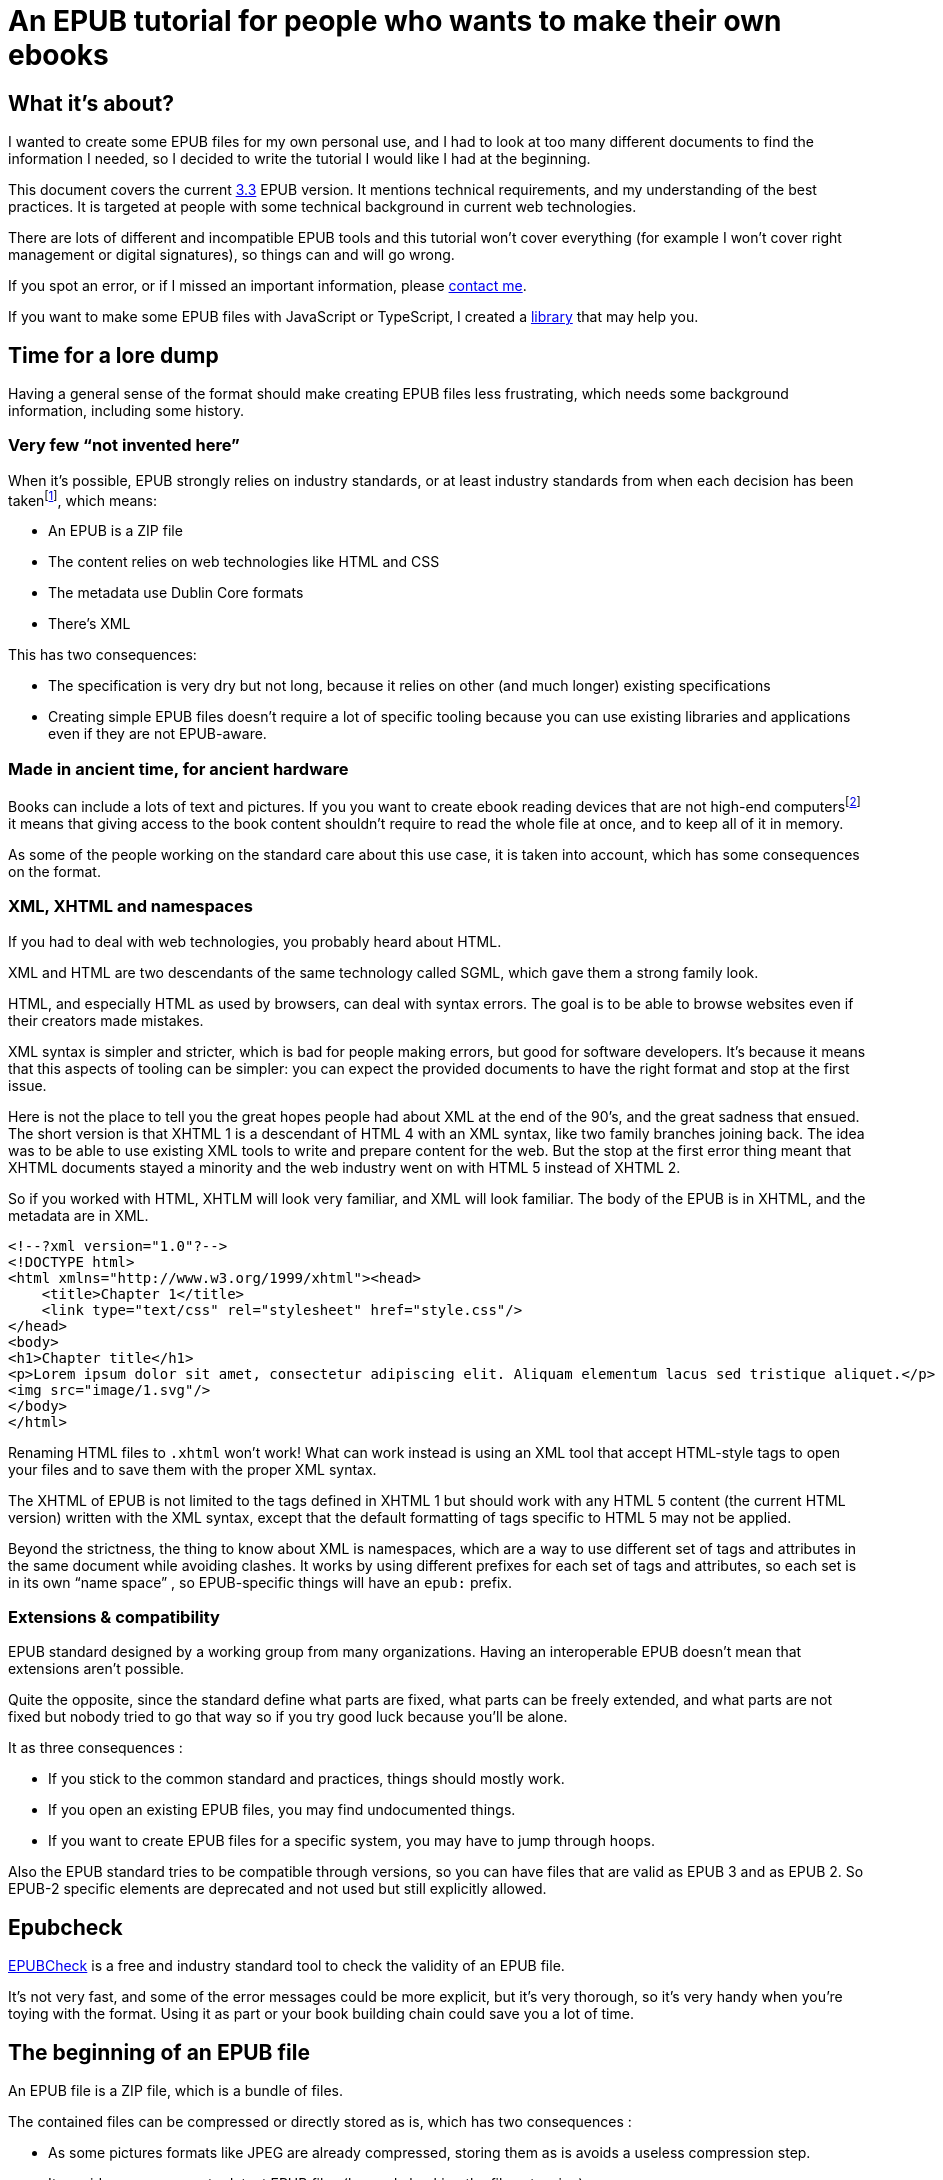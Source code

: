 = An EPUB tutorial for people who wants to make their own ebooks

== What it's about?

I wanted to create some EPUB files for my own personal use, and I had to look at too many different documents to find the information I needed, so I decided to write the tutorial I would like I had at the beginning.

This document covers the current link:https://www.w3.org/TR/epub-33/[3.3] EPUB version. It mentions technical requirements, and my understanding of the best practices.
It is targeted at people with some technical background in current web technologies.

There are lots of different and incompatible EPUB tools and this tutorial won't cover everything (for example I won't cover right management or digital signatures), so things can and will go wrong.

If you spot an error, or if I missed an important information, please link:http://archiloque.net[contact me].

If you want to make some EPUB files with JavaScript or TypeScript, I created a link:https://www.npmjs.com/package/@archiloque/epub-builder[library] that may help you.

== Time for a lore dump

Having a general sense of the format should make creating EPUB files less frustrating, which needs some background information, including some history.

=== Very few "`not invented here`"

When it's possible, EPUB strongly relies on industry standards, or at least industry standards from when each decision has been taken{empty}footnote:[EPUB history started in 1999], which means:

* An EPUB is a ZIP file
* The content relies on web technologies like HTML and CSS
* The metadata use Dublin Core formats
* There's XML

This has two consequences:

* The specification is very dry but not long, because it relies on other (and much longer) existing specifications
* Creating simple EPUB files doesn't require a lot of specific tooling because you can use existing libraries and applications even if they are not EPUB-aware.

=== Made in ancient time, for ancient hardware

Books can include a lots of text and pictures.
If you you want to create ebook reading devices that are not high-end computers{empty}footnote:[Remember: 1999] it means that giving access to the book content shouldn't require to read the whole file at once, and to keep all of it in memory.

As some of the people working on the standard care about this use case, it is taken into account, which has some consequences on the format.

=== XML, XHTML and namespaces

If you had to deal with web technologies, you probably heard about HTML.

XML and HTML are two descendants of the same technology called SGML, which gave them a strong family look.

HTML, and especially HTML as used by browsers, can deal with syntax errors. The goal is to be able to browse websites even if their creators made mistakes.

XML syntax is simpler and stricter, which is bad for people making errors, but good for software developers.
It's because it means that this aspects of tooling can be simpler: you can expect the provided documents to have the right format and stop at the first issue.

Here is not the place to tell you the great hopes people had about XML at the end of the 90's, and the great sadness that ensued.
The short version is that XHTML 1 is a descendant of HTML 4 with an XML syntax, like two family branches joining back.
The idea was to be able to use existing XML tools to write and prepare content for the web.
But the stop at the first error thing meant that XHTML documents stayed a minority and the web industry went on with HTML 5 instead of XHTML 2.

So if you worked with HTML, XHTLM will look very familiar, and XML will look familiar.
The body of the EPUB is in XHTML, and the metadata are in XML.

[source,xml]
----
<!--?xml version="1.0"?-->
<!DOCTYPE html>
<html xmlns="http://www.w3.org/1999/xhtml"><head>
    <title>Chapter 1</title>
    <link type="text/css" rel="stylesheet" href="style.css"/>
</head>
<body>
<h1>Chapter title</h1>
<p>Lorem ipsum dolor sit amet, consectetur adipiscing elit. Aliquam elementum lacus sed tristique aliquet.</p>
<img src="image/1.svg"/>
</body>
</html>
----

Renaming HTML files to `.xhtml` won't work! What can work instead is using an XML tool that accept HTML-style tags to open your files and to save them with the proper XML syntax.

The XHTML of EPUB is not limited to the tags defined in XHTML 1 but should work with any HTML 5 content (the current HTML version) written with the XML syntax, except that the default formatting of tags specific to HTML 5 may not be applied.

Beyond the strictness, the thing to know about XML is namespaces, which are a way to use different set of tags and attributes in the same document while avoiding clashes.
It works by using different prefixes for each set of tags and attributes, so each set is in its own "`name space`" , so EPUB-specific things will have an `epub:` prefix.

=== Extensions & compatibility

EPUB standard designed by a working group from many organizations. Having an interoperable EPUB doesn't mean that extensions aren't possible.

Quite the opposite, since the standard define what parts are fixed, what parts can be freely extended, and what parts are not fixed but nobody tried to go that way so if you try good luck because you'll be alone.

It as three consequences :

* If you stick to the common standard and practices, things should mostly work.
* If you open an existing EPUB files, you may find undocumented things.
* If you want to create EPUB files for a specific system, you may have to jump through hoops.

Also the EPUB standard tries to be compatible through versions, so you can have files that are valid as EPUB 3 and as EPUB 2. So EPUB-2 specific elements are deprecated and not used but still explicitly allowed.

== Epubcheck

link:https://www.w3.org/publishing/epubcheck/[EPUBCheck] is a free and industry standard tool to check the validity of an EPUB file.

It's not very fast, and some of the error messages could be more explicit, but it's very thorough, so it's very handy when you're toying with the format. Using it as part or your book building chain could save you a lot of time.

== The beginning of an EPUB file

An EPUB file is a ZIP file, which is a bundle of files.

The contained files can be compressed or directly stored as is, which has two consequences :

* As some pictures formats like JPEG are already compressed, storing them as is avoids a useless compression step.
* It provides an easy way to detect EPUB files (beyond checking the file extension)

Many files format start with a "`magic number`": by reading the beginning of a file you can deduce its format by checking a list of known values, for example ZIP files start with `PK`.

The next step is to be able to detect that a ZIP file is an EPUB files. It works by mandating that the first file in the ZIP bundle has a specific content, and that it must be stored uncompressed.

As in the ZIP file the metadata that describes the files are at the end of the file, if you look at the beginning you'll get the ZIP headers followed by the content of the first file, so if it is uncompressed the whole thing works like a kind of extended magic number.

So the first file of an EPUB : 

* Must be called `mimetype` 
* Must contain `application/epub+zip` and only this
* Must be uncompressed

== No ZIP extra attributes

A last word about the ZIP part: Many ZIP creation tools store metadata information in "`extra attributes`" by default, for example timestamps because the default ones have only a 2 seconds precision.
EPUB ZIP files should not use them, so check if the tools you want to use can avoid inserting them. The Linux zip command has a `--no-extra` option for this case.

== EOBPS directory

A practice that used to exist but was never mandatory was to put all the EPUB content file inside a `OEPBS` directory (OEPBS, standing for Open eBook Publication Structure, was the EPUB format ancestor).

Except for the files with a fixed path, you are free to put your files where you want, put it's still a good practices to organize them all in a subdirectory like `EPUB` or `CONTENT`, instead of putting them at the EPUB's root.

== The OPF file

Three quarter of the metadata types of an EPUB is contained in a single `.opf` (for "`Open Packaging Format`") file.

=== Where to find it

The path of this file is for you to decide, and it must be specified as the `rootfile` of a container file so it can be found:

[source,xml]
.META-INF/container.xml
----
<?xml version="1.0"?>
<container version="1.0" xmlns="urn:oasis:names:tc:opendocument:xmlns:container">
    <rootfiles>
        <rootfile full-path="PATH_TO_YOUR_OPF_FILE.opf" media-type="application/oebps-package+xml" />
    </rootfiles>
</container>
----

The container file's path should be `META-INF/container.xml`, so the tools can be able to find it.

=== General structure

[source,xml]
----
<!--?xml version="1.0"?-->
<?xml version="1.0"?>
<package version="3.0" xmlns="http://www.idpf.org/2007/opf" unique-identifier="BookId">
    <metadata xmlns:dc="http://purl.org/dc/elements/1.1/">
        <!-- Metadata part -->
        <dc:title>Book title title</dc:title>
        <dc:language>en</dc:language>
        <dc:identifier id="BookId">https://example.com/ebook</dc:identifier>
        <meta property="dcterms:modified">2025-07-31T13:39:26Z</meta>
        <dc:creator>Impressive author, Phd.</dc:creator>
        <dc:publisher>Large publisher ltd.</dc:publisher>
    </metadata>
    <manifest>
        <!-- Manifest part -->
        <item id="toc" properties="nav" href="toc.xhtml" media-type="application/xhtml+xml"/>
        <item id="cover-image" href="cover-image.png" media-type="image/png" properties="cover-image"/>
        <item id="css_1" href="css/css_1.css" media-type="text/css"/>
        <item id="image_1" href="image/1.svg" media-type="image/svg+xml" fallback="image_1_jpg"/>
        <item id="image_1_jpg" href="image/1.jpg" media-type="image/jpeg"/>
        <item id="part_1" href="part/part_1.xhtml" media-type="application/xhtml+xml"/>
    </manifest>
    <spine>
        <!-- Spine part -->
        <itemref idref="part_1"/>
        <itemref idref="part_2"/>
    </spine>
</package>
----

=== Book information

The first part is a set of information about the book:

[source,xml]
----
<metadata xmlns:dc="http://purl.org/dc/elements/1.1/">
    <dc:title>Book title title</dc:title>
    <dc:language>en-US</dc:language>
    <dc:identifier id="BookId">https://example.com/ebook</dc:identifier>
    <meta property="dcterms:modified">2025-07-31T13:39:26Z</meta>
    <dc:creator>Impressive author, Phd.</dc:creator>
    <dc:publisher>Large publisher ltd.</dc:publisher>
</metadata>
----

Note: 'dc' stands for link:https://www.dublincore.org[Dublin Core] is a set of industry-standard metadata.

=== Mandatory fields

* One title (`dc:title``), having several titles is technically possible but support is inconsistent
* One language (`dc:language`), using the link:https://en.wikipedia.org/wiki/IETF_language_tag[IETF format] (it represents the main language of the book, individual XHTML files or even part of XHTML files can specify their own languages)
* One ore more identifiers `dc:identifier` that can contains a UUID a DOI an ISBN or an URL, using an URL is nowadays suggested. The `id` attribute of the identifier must have the same value as the `unique-identifier` of the OPF `package` tag, the value is not significant.

=== Optional but useful fields

* One publication date (`dc:date`) in the link:https://en.wikipedia.org/wiki/ISO_8601[ISO 8601] format.
* One or more creators (`dc:creator`)

=== Other fields

Other optional metadata can be added, like secondary contributors, the format of the identifier, the ebook type and ebook subjects. See link:https://w3c.github.io/epub-specs/epub33/core/#sec-pkg-metadata[the specification] for details about them.

=== Manifest

[source,xml]
----
<manifest>
    <item id="toc" properties="nav" href="toc.xhtml" media-type="application/xhtml+xml"/>

    <item id="cover-image" href="cover-image.png" media-type="image/png" properties="cover-image"/>
    
    <item id="css_1" href="css/css_1.css" media-type="text/css"/>
    
    <item id="image_1" href="image/1.svg" media-type="image/svg+xml" fallback="image_1_jpg"/>
    <item id="image_1_jpg" href="image/1.jpg" media-type="image/jpeg"/>
    
    <item id="part_1" href="part/part_1.xhtml" media-type="application/xhtml+xml"/>
</manifest>
----

The manifest provides an exhaustive list of all files used in the ebook, which includes :

* The content XHTML files
* The images used in the ebook
* The cover image
* The table of content file
* The style sheets
* Any other file

The `mimetype`, `META-INF/container.xml` and OPF file must _not_ be listed in the manifest.

The items order of the manifest is not meaningful.

Each item:

* Must have a unique `id` attribute used to identify it
* Must have an `href` attribute that contains its path in the EPUB hierarchy
* Must have a `media-type` attribute that contains its type according to the link:https://en.wikipedia.org/wiki/Media_type[media type] format.
* Can have a `properties` attribute that define specific attributes of some items, these includes:
** `nav` for the table of content image (see link:#toc[bellow])
** `cover-image` for the cover image (see link:#cover-image[bellow])
* Can have a `fallback` attribute that contains the `id` of another items that will then be used as a fallback if the current item can't be displayed, for example if the initial item is an `SVG` file`, that some systems can't render, providing a 

=== Spine

[#toc]
== Table of content

[#cover-image]
== Cover image

== Summary of the files so far

- uncompressed `mimetype` file with fixed content
- `META-INF/container.xml` file that provide the path to the OPF file
- OPF file with most of metadata
- Table of content file

== Footnotes
